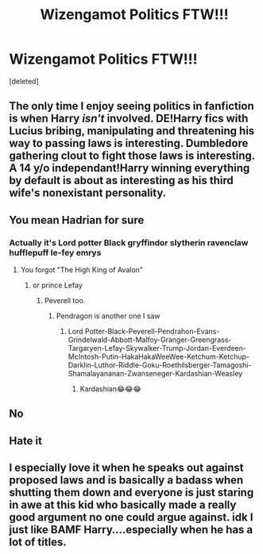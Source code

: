 #+TITLE: Wizengamot Politics FTW!!!

* Wizengamot Politics FTW!!!
:PROPERTIES:
:Score: 0
:DateUnix: 1595750387.0
:DateShort: 2020-Jul-26
:FlairText: Discussion
:END:
[deleted]


** The only time I enjoy seeing politics in fanfiction is when Harry /isn't/ involved. DE!Harry fics with Lucius bribing, manipulating and threatening his way to passing laws is interesting. Dumbledore gathering clout to fight those laws is interesting. A 14 y/o independant!Harry winning everything by default is about as interesting as his third wife's nonexistant personality.
:PROPERTIES:
:Author: Myreque_BTW
:Score: 3
:DateUnix: 1595775196.0
:DateShort: 2020-Jul-26
:END:


** You mean Hadrian for sure
:PROPERTIES:
:Author: Jon_Riptide
:Score: 5
:DateUnix: 1595751551.0
:DateShort: 2020-Jul-26
:END:

*** Actually it's Lord potter Black gryffindor slytherin ravenclaw hufflepuff le-fey emrys
:PROPERTIES:
:Author: unknown_dude_567
:Score: 4
:DateUnix: 1595751797.0
:DateShort: 2020-Jul-26
:END:

**** You forgot "The High King of Avalon"
:PROPERTIES:
:Author: NarutoFan007
:Score: 3
:DateUnix: 1595757341.0
:DateShort: 2020-Jul-26
:END:

***** or prince Lefay
:PROPERTIES:
:Score: 2
:DateUnix: 1595779278.0
:DateShort: 2020-Jul-26
:END:

****** Peverell too.
:PROPERTIES:
:Author: NarutoFan007
:Score: 2
:DateUnix: 1595779397.0
:DateShort: 2020-Jul-26
:END:

******* Pendragon is another one I saw
:PROPERTIES:
:Author: jaybluefyre
:Score: 2
:DateUnix: 1595782179.0
:DateShort: 2020-Jul-26
:END:

******** Lord Potter-Black-Peverell-Pendrahon-Evans-Grindelwald-Abbott-Malfoy-Granger-Greengrass-Targaryen-Lefay-Skywalker-Trump-Jordan-Everdeen-McIntosh-Putin-HakaHakaWeeWee-Ketchum-Ketchup-Darklin-Luthor-Riddle-Goku-Roethilsberger-Tamagoshi-Shamalayananan-Zwanseneger-Kardashian-Weasley
:PROPERTIES:
:Author: Jon_Riptide
:Score: 3
:DateUnix: 1595782916.0
:DateShort: 2020-Jul-26
:END:

********* Kardashian😂😂😂
:PROPERTIES:
:Author: NarutoFan007
:Score: 2
:DateUnix: 1595788466.0
:DateShort: 2020-Jul-26
:END:


** No
:PROPERTIES:
:Author: GravityMyGuy
:Score: 2
:DateUnix: 1595774598.0
:DateShort: 2020-Jul-26
:END:


** Hate it
:PROPERTIES:
:Author: Bleepbloopbotz2
:Score: 2
:DateUnix: 1595776007.0
:DateShort: 2020-Jul-26
:END:


** I especially love it when he speaks out against proposed laws and is basically a badass when shutting them down and everyone is just staring in awe at this kid who basically made a really good argument no one could argue against. idk I just like BAMF Harry....especially when he has a lot of titles.
:PROPERTIES:
:Author: jaybluefyre
:Score: 1
:DateUnix: 1595782156.0
:DateShort: 2020-Jul-26
:END:
